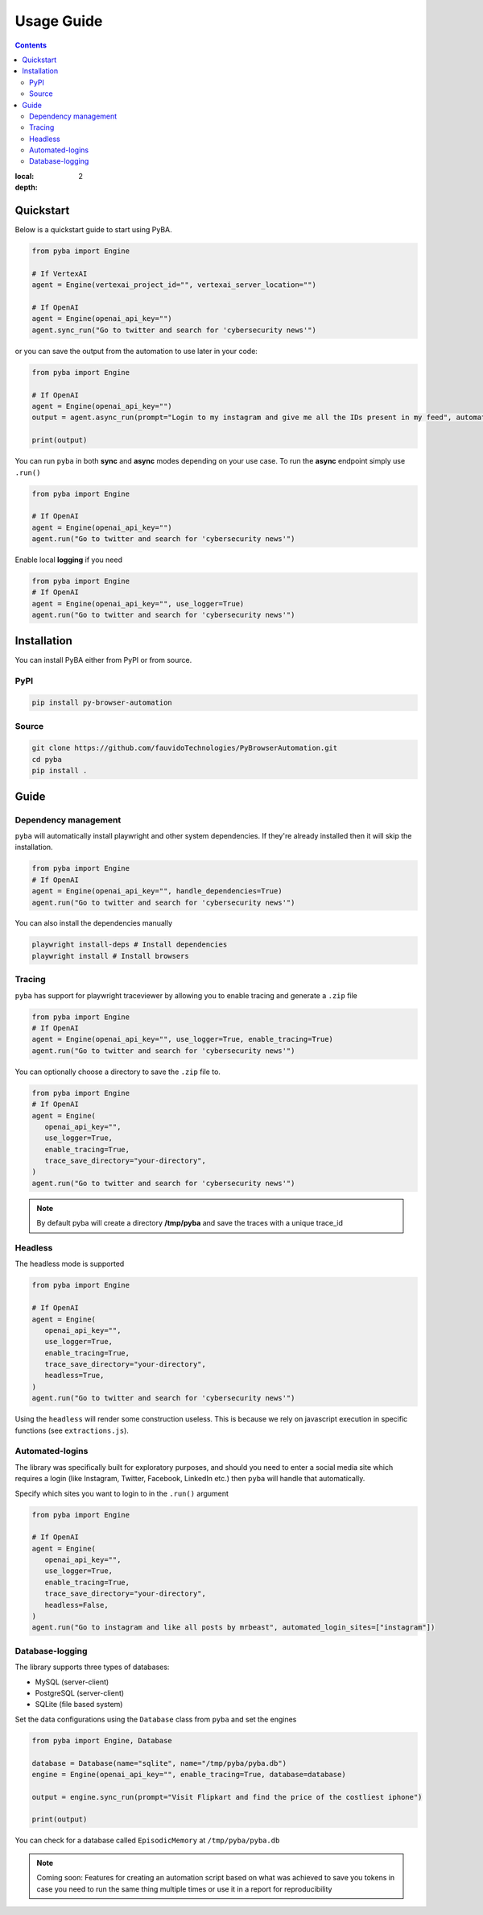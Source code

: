 .. rst headers guide
   ============= (H1)
   ------------- (H2)
   ^^^^^^^^^^^^^ (H3)
   """"""""""""" (H4)
   ~~~~~~~~~~~~~ (H5)


Usage Guide
===========

.. contents::

:local: 
:depth: 2

.. _quickstart:

Quickstart
----------

Below is a quickstart guide to start using PyBA.

.. code-block:: python

   from pyba import Engine

   # If VertexAI
   agent = Engine(vertexai_project_id="", vertexai_server_location="")

   # If OpenAI
   agent = Engine(openai_api_key="")
   agent.sync_run("Go to twitter and search for 'cybersecurity news'")


or you can save the output from the automation to use later in your code:

.. code-block:: python

   from pyba import Engine

   # If OpenAI
   agent = Engine(openai_api_key="")
   output = agent.async_run(prompt="Login to my instagram and give me all the IDs present in my feed", automated_login_sites=["instagram"]) # More details on `automated_login_sites` later

   print(output)

You can run ``pyba`` in both **sync** and **async** modes depending on your use case. To run the **async** endpoint simply use ``.run()``

.. code-block:: python

   from pyba import Engine

   # If OpenAI
   agent = Engine(openai_api_key="")
   agent.run("Go to twitter and search for 'cybersecurity news'")

Enable local **logging** if you need

.. code-block:: python

   from pyba import Engine
   # If OpenAI
   agent = Engine(openai_api_key="", use_logger=True)
   agent.run("Go to twitter and search for 'cybersecurity news'")


.. _installation:

Installation
------------

You can install PyBA either from PyPI or from source.


.. _installation-pypi:

PyPI
^^^^^^^^^

.. code-block:: bash

   pip install py-browser-automation
   
.. _installation-source:

Source
^^^^^^^^^^

.. code-block:: bash

   git clone https://github.com/fauvidoTechnologies/PyBrowserAutomation.git
   cd pyba
   pip install .

.. _guide:

Guide
--------------

.. _dependency-management:

Dependency management
^^^^^^^^^^^^^^^^^^^^^

``pyba`` will automatically install playwright and other system dependencies. If they're already installed then it will skip the installation.

.. code-block:: python

   from pyba import Engine
   # If OpenAI
   agent = Engine(openai_api_key="", handle_dependencies=True)
   agent.run("Go to twitter and search for 'cybersecurity news'")

You can also install the dependencies manually

.. code-block:: bash

   playwright install-deps # Install dependencies
   playwright install # Install browsers 

.. _tracing:

Tracing
^^^^^^^

``pyba`` has support for playwright traceviewer by allowing you to enable tracing and generate a ``.zip`` file

.. code-block:: python

   from pyba import Engine
   # If OpenAI
   agent = Engine(openai_api_key="", use_logger=True, enable_tracing=True)
   agent.run("Go to twitter and search for 'cybersecurity news'")

You can optionally choose a directory to save the ``.zip`` file to.

.. code-block:: python

   from pyba import Engine
   # If OpenAI
   agent = Engine(
      openai_api_key="",
      use_logger=True,
      enable_tracing=True,
      trace_save_directory="your-directory",
   )
   agent.run("Go to twitter and search for 'cybersecurity news'")

.. note::
   By default pyba will create a directory **/tmp/pyba** and save the traces with a unique trace_id

.. _headless:

Headless
^^^^^^^^

The headless mode is supported

.. code-block:: python

   from pyba import Engine

   # If OpenAI
   agent = Engine(
      openai_api_key="",
      use_logger=True,
      enable_tracing=True,
      trace_save_directory="your-directory",
      headless=True,
   )
   agent.run("Go to twitter and search for 'cybersecurity news'")

Using the ``headless`` will render some construction useless. This is because we rely on javascript execution in specific functions (see ``extractions.js``).

.. _auto-login:

Automated-logins
^^^^^^^^^^^^^^^^

The library was specifically built for exploratory purposes, and should you need to enter a social media site which requires a login (like Instagram, Twitter, Facebook, LinkedIn etc.) then ``pyba`` will handle that automatically.

Specify which sites you want to login to in the ``.run()`` argument

.. code-block:: python

   from pyba import Engine

   # If OpenAI
   agent = Engine(
      openai_api_key="",
      use_logger=True,
      enable_tracing=True,
      trace_save_directory="your-directory",
      headless=False,
   )
   agent.run("Go to instagram and like all posts by mrbeast", automated_login_sites=["instagram"])

.. _database:

Database-logging
^^^^^^^^^^^^^^^^

The library supports three types of databases:

* MySQL (server-client)
* PostgreSQL (server-client)
* SQLite (file based system)

Set the data configurations using the ``Database`` class from ``pyba`` and set the engines

.. code-block:: python

   from pyba import Engine, Database

   database = Database(name="sqlite", name="/tmp/pyba/pyba.db")
   engine = Engine(openai_api_key="", enable_tracing=True, database=database)

   output = engine.sync_run(prompt="Visit Flipkart and find the price of the costliest iphone")

   print(output)


You can check for a database called ``EpisodicMemory`` at ``/tmp/pyba/pyba.db``

.. code-block:: bash
   sqlite3 /tmp/pyba/pyba.db
   > .tables
   > select * from EpisodicMemory;

.. note::
   Coming soon: Features for creating an automation script based on what was achieved to save you tokens in case you need to run the same thing multiple times or use it in a report for reproducibility